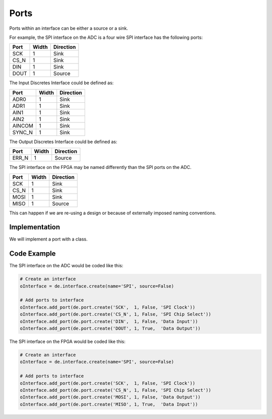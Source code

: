 Ports
=====

Ports within an interface can be either a source or a sink.

For example, the SPI interface on the ADC is a four wire SPI interface has the following ports:

===== ====== ================
Port  Width   Direction
===== ====== ================
SCK     1     Sink
CS_N    1     Sink
DIN     1     Sink
DOUT    1     Source
===== ====== ================

The Input Discretes Interface could be defined as:

====== ====== ================
Port   Width   Direction
====== ====== ================
ADR0     1     Sink
ADR1     1     Sink
AIN1     1     Sink
AIN2     1     Sink
AINCOM   1     Sink
SYNC_N   1     Sink
====== ====== ================

The Output Discretes Interface could be defined as:

===== ====== ================
Port  Width   Direction
===== ====== ================
ERR_N   1     Source
===== ====== ================

The SPI interface on the FPGA may be named differently than the SPI ports on the ADC.

===== ====== ================
Port  Width   Direction
===== ====== ================
SCK     1     Sink
CS_N    1     Sink
MOSI    1     Sink
MISO    1     Source
===== ====== ================

This can happen if we are re-using a design or because of externally imposed naming conventions.

Implementation
--------------

We will implement a port with a class.

.. image:: img/port_class.png

Code Example
------------

The SPI interface on the ADC would be coded like this:

.. code-block:: python

   # Create an interface
   oInterface = de.interface.create(name='SPI', source=False)

   # Add ports to interface
   oInterface.add_port(de.port.create('SCK',  1, False, 'SPI Clock'))
   oInterface.add_port(de.port.create('CS_N', 1, False, 'SPI Chip Select'))
   oInterface.add_port(de.port.create('DIN',  1, False, 'Data Input'))
   oInterface.add_port(de.port.create('DOUT', 1, True,  'Data Output'))

The SPI interface on the FPGA would be coded like this:

.. code-block:: python

   # Create an interface
   oInterface = de.interface.create(name='SPI', source=False)

   # Add ports to interface
   oInterface.add_port(de.port.create('SCK',  1, False, 'SPI Clock'))
   oInterface.add_port(de.port.create('CS_N', 1, False, 'SPI Chip Select'))
   oInterface.add_port(de.port.create('MOSI', 1, False, 'Data Output'))
   oInterface.add_port(de.port.create('MISO', 1, True,  'Data Input'))
   
